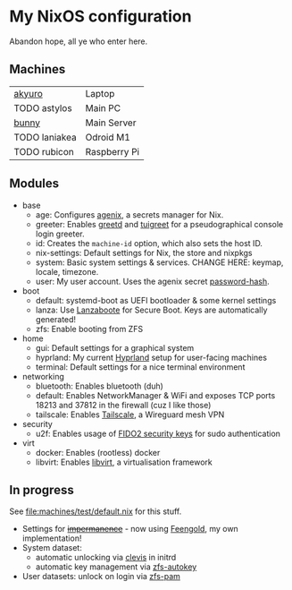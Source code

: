 * My NixOS configuration
Abandon hope, all ye who enter here.

[[./screenshot.png]]

** Machines
| [[file:machines/akyuro/default.nix][akyuro]]        | Laptop       |
| TODO astylos  | Main PC      |
| [[file:machines/bunny/default.nix][bunny]]         | Main Server  |
| TODO laniakea | Odroid M1    |
| TODO rubicon  | Raspberry Pi |

** Modules
- base
  - age: Configures [[https://github.com/ryantm/agenix][agenix]], a secrets manager for Nix.
  - greeter: Enables [[https://git.sr.ht/~kennylevinsen/greetd][greetd]] and [[https://github.com/apognu/tuigreet][tuigreet]] for a pseudographical console login greeter.
  - id: Creates the =machine-id= option, which also sets the host ID.
  - nix-settings: Default settings for Nix, the store and nixpkgs
  - system: Basic system settings & services.
    CHANGE HERE: keymap, locale, timezone.
  - user: My user account. Uses the agenix secret [[file:secrets/password-hash.age][password-hash]].
- boot
  - default: systemd-boot as UEFI bootloader & some kernel settings
  - lanza: Use [[https://github.com/nix-community/lanzaboote][Lanzaboote]] for Secure Boot.
    Keys are automatically generated!
  - zfs: Enable booting from ZFS
- home
  - gui: Default settings for a graphical system
  - hyprland: My current [[https://hyprland.org/][Hyprland]] setup for user-facing machines
  - terminal: Default settings for a nice terminal environment
- networking
  - bluetooth: Enables bluetooth (duh)
  - default: Enables NetworkManager & WiFi and exposes TCP ports
    18213 and 37812 in the firewall (cuz I like those)
  - tailscale: Enables [[https://tailscale.com/][Tailscale]], a Wireguard mesh VPN
- security
  - u2f: Enables usage of [[https://solokeys.com/][FIDO2 security keys]] for sudo authentication
- virt
  - docker: Enables (rootless) docker
  - libvirt: Enables [[https://libvirt.org/][libvirt]], a virtualisation framework

** In progress
See [[file:machines/test/default.nix]] for this stuff.
- Settings for +[[https://github.com/nix-community/impermanence][impermanence]]+ - now using [[file:machines/test/feengold.nix][Feengold]], my own implementation!
- System dataset:
  - automatic unlocking via [[https://github.com/latchset/clevis][clevis]] in initrd
  - automatic key management via [[file:machines/test/zfs-autokey.nix][zfs-autokey]]
- User datasets: unlock on login via [[file:zfs-pam][zfs-pam]]
